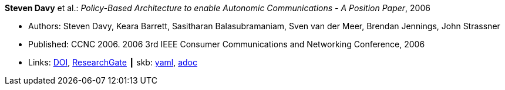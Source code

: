 //
// This file was generated by SKB-Dashboard, task 'lib-yaml2src'
// - on Wednesday November  7 at 08:42:47
// - skb-dashboard: https://www.github.com/vdmeer/skb-dashboard
//

*Steven Davy* et al.: _Policy-Based Architecture to enable Autonomic Communications - A Position Paper_, 2006

* Authors: Steven Davy, Keara Barrett, Sasitharan Balasubramaniam, Sven van der Meer, Brendan Jennings, John Strassner
* Published: CCNC 2006. 2006 3rd IEEE Consumer Communications and Networking Conference, 2006
* Links:
      link:https://doi.org/10.1109/CCNC.2006.1593092[DOI],
      link:https://www.researchgate.net/publication/4220395_Policy-based_architecture_to_enable_autonomic_communications_-_A_position_paper[ResearchGate]
    ┃ skb:
        https://github.com/vdmeer/skb/tree/master/data/library/inproceedings/2000/davy-2006-ccnc.yaml[yaml],
        https://github.com/vdmeer/skb/tree/master/data/library/inproceedings/2000/davy-2006-ccnc.adoc[adoc]

